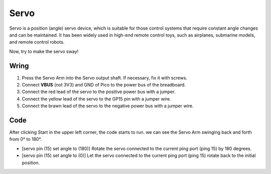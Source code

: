 Servo
==========

Servo is a position (angle) servo device, which is suitable for those control systems that require constant angle changes and can be maintained. It has been widely used in high-end remote control toys, such as airplanes, submarine models, and remote control robots.

Now, try to make the servo sway!

Wring
---------

.. image:: ../img/wiring_swing_servo.png

1. Press the Servo Arm into the Servo output shaft. If necessary, fix it with screws.
#. Connect **VBUS** (not 3V3) and GND of Pico to the power bus of the breadboard.
#. Connect the red lead of the servo to the positive power bus with a jumper.
#. Connect the yellow lead of the servo to the GP15 pin with a jumper wire.
#. Connect the brawn lead of the servo to the negative power bus with a jumper wire.


Code
-------

After clicking Start in the upper left corner, the code starts to run. we can see the Servo Arm swinging back and forth from 0° to 180°.

.. image:: img/servo.png
    :width: 300

* [servo pin (15) set angle to (180)] Rotate the servo connected to the current ping port (ping 15) by 180 degrees.
* [servo pin (15) set angle to (0)] Let the servo connected to the current ping port (ping 15) rotate back to the initial position.   
